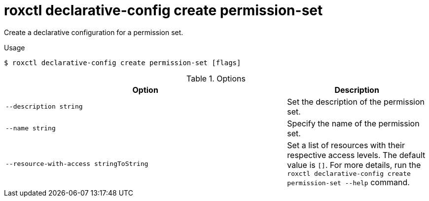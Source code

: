 // Module included in the following assemblies:
//
// * command-reference/roxctl-declarative-config.adoc

:_mod-docs-content-type: REFERENCE
[id="roxctl-declarative-config-create-permission-set_{context}"]
= roxctl declarative-config create permission-set

Create a declarative configuration for a permission set.

.Usage
[source,terminal]
----
$ roxctl declarative-config create permission-set [flags]
----

.Options
[cols="6,3",options="header"]
|===
|Option |Description

|`--description string`
|Set the description of the permission set.

|`--name string`
|Specify the name of the permission set.

|`--resource-with-access stringToString`
|Set a list of resources with their respective access levels. The default value is `[]`. For more details, run the `roxctl declarative-config create permission-set --help` command.
|===